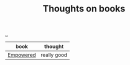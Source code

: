 :PROPERTIES:
:ID: 8e5e3b4a-65ee-464c-a6ee-f36eb1fce831
:END:
#+TITLE: Thoughts on books

[[file:..][..]]

| book      | thought     |
|-----------+-------------|
| [[id:4c96fb35-ee33-4386-b2b8-f7b80cd5d8a5][Empowered]] | really good |

